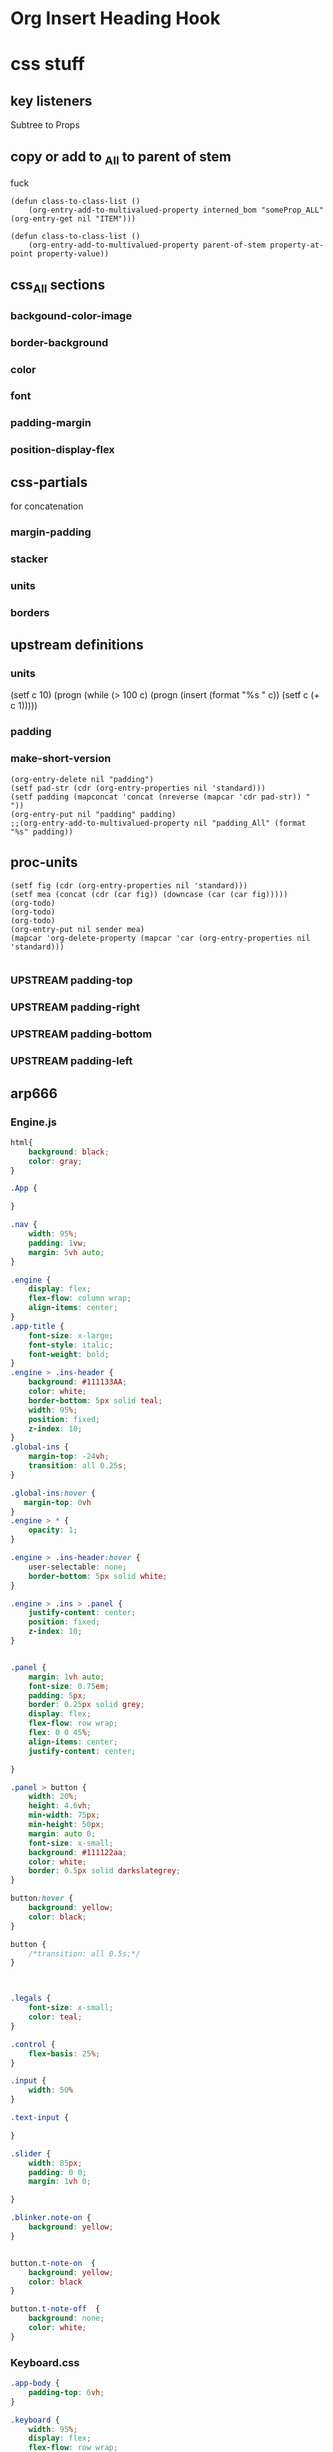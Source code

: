 #+TODO: SUPPLY
* Org Insert Heading Hook 
* css stuff
** key listeners 
Subtree to Props

** copy or add to  _All to parent of stem
fuck
#+begin_src elisp :results silent
(defun class-to-class-list ()
    (org-entry-add-to-multivalued-property interned_bom "someProp_ALL" (org-entry-get nil "ITEM")))
#+end_src

#+begin_src elisp :results silent
(defun class-to-class-list ()
    (org-entry-add-to-multivalued-property parent-of-stem property-at-point property-value))
#+end_src

#+end_src
** css_All sections
*** backgound-color-image
:PROPERTIES:
:BACKGROUND-COLOR_ALL: "" none black white aliceblue  antiquewhite  aqua  aquamarine  azure  beige bisque  black  blanchedalmond  blue  blueviolet  brown burlywood  cadetblue  calc()  chartreuse  chocolate  coral cornflowerblue  cornsilk  crimson  currentColor  cyan  darkblue darkcyan  darkgoldenrod  darkgray  darkgreen  darkgrey  darkkhaki darkmagenta  darkolivegreen  darkorange  darkorchid  darkred  darksalmon darkseagreen  darkslateblue  darkslategray  darkslategrey  darkturquoise  darkviolet dashed  deeppink  deepskyblue  dimgray  dimgrey  dodgerblue dotted  double  firebrick  floralwhite  forestgreen  fuchsia gainsboro  ghostwhite  gold  goldenrod  gray  green greenyellow  grey  groove  hidden  honeydew  hotpink hsl()  hsla()  indianred  indigo  inherit  initial inset  ivory  khaki  lavender  lavenderblush  lawngreen lemonchiffon  lightblue  lightcoral  lightcyan  lightgoldenrodyellow  lightgray lightgreen  lightgrey  lightpink  lightsalmon  lightseagreen  lightskyblue lightslategray  lightslategrey  lightsteelblue  lightyellow  lime  limegreen linen  magenta  maroon  medium  mediumaquamarine  mediumblue mediumorchid  mediumpurple  mediumseagreen  mediumslateblue  mediumspringgreen  mediumturquoise mediumvioletred  midnightblue  mintcream  mistyrose  moccasin  navajowhite navy  none  oldlace  olive  olivedrab  orange orangered  orchid  outset  palegoldenrod  palegreen  paleturquoise palevioletred  papayawhip  peachpuff  peru  pink  plum powderblue  purple  rebeccapurple  red  rgb()  rgba() ridge  rosybrown  royalblue  saddlebrown  salmon  sandybrown seagreen  seashell  sienna  silver  skyblue  slateblue slategray  slategrey  snow  solid  springgreen  steelblue tan  teal  thick  thin  thistle  tomato transparent  turquoise  unset  violet  wheat  white whitesmoke  yellow  yellowgreen
:BACKGROUND-IMAGE_ALL: "" "url('svg/Convergences.svg')" "url('svg/Bogus The Robot.svg')" "url('svg/adhd.svg')"
:END:

*** border-background
:PROPERTIES:
:border-style_All: solid dashed dotted
:line_type_All: solid dashed dotted
:border_All: "1px solid white" "1px solid black" "1px solid red" 
:border-width_All: 0px 1px 2px 3px 4px 5px 6px 7px 8px 9px 10px
:END:
*** color
:PROPERTIES:
:color_all: "" aliceblue  antiquewhite  aqua  aquamarine  azure  beige bisque  black  blanchedalmond  blue  blueviolet  brown burlywood  cadetblue  calc()  chartreuse  chocolate  coral cornflowerblue  cornsilk  crimson  currentColor  cyan  darkblue darkcyan  darkgoldenrod  darkgray  darkgreen  darkgrey  darkkhaki darkmagenta  darkolivegreen  darkorange  darkorchid  darkred  darksalmon darkseagreen  darkslateblue  darkslategray  darkslategrey  darkturquoise  darkviolet dashed  deeppink  deepskyblue  dimgray  dimgrey  dodgerblue dotted  double  firebrick  floralwhite  forestgreen  fuchsia gainsboro  ghostwhite  gold  goldenrod  gray  green greenyellow  grey  groove  hidden  honeydew  hotpink hsl()  hsla()  indianred  indigo  inherit  initial inset  ivory  khaki  lavender  lavenderblush  lawngreen lemonchiffon  lightblue  lightcoral  lightcyan  lightgoldenrodyellow  lightgray lightgreen  lightgrey  lightpink  lightsalmon  lightseagreen  lightskyblue lightslategray  lightslategrey  lightsteelblue  lightyellow  lime  limegreen linen  magenta  maroon  medium  mediumaquamarine  mediumblue mediumorchid  mediumpurple  mediumseagreen  mediumslateblue  mediumspringgreen  mediumturquoise mediumvioletred  midnightblue  mintcream  mistyrose  moccasin  navajowhite navy  none  oldlace  olive  olivedrab  orange orangered  orchid  outset  palegoldenrod  palegreen  paleturquoise palevioletred  papayawhip  peachpuff  peru  pink  plum powderblue  purple  rebeccapurple  red  rgb()  rgba() ridge  rosybrown  royalblue  saddlebrown  salmon  sandybrown seagreen  seashell  sienna  silver  skyblue  slateblue slategray  slategrey  snow  solid  springgreen  steelblue tan  teal  thick  thin  thistle  tomato transparent  turquoise  unset  violet  wheat  white whitesmoke  yellow  yellowgreen
:END:

*** font
:PROPERTIES:
:font-size_All: 0pt 1pt 2pt 3pt 4pt 5pt 6pt 7pt 8pt 9pt 10pt 11pt 12pt 13pt 14pt 15pt 16pt 17pt 18pt 19pt 20pt 30pt 40pt 50pt 60pt 70pt 80pt 90pt 100pt
:END:
*** padding-margin
:PROPERTIES:
:margin_All: 5pt 10pt  auto
:padding_All: 5px 10px auto
:END:
*** position-display-flex
:PROPERTIES:
:position_All: static relative absolute sticky fixed
:display_All: none block flex inline
:flex_All: direction 
:flex-direction_All: row column
:align-items_All: flex-start flex-end left center stretch baseline
:align-content_All: flex-start flex-end center space-between space-around stretch space-evenly
:justify-content_All: flex-start flex-end space-between space-around stretch space-evenly
:END:


** css-partials
for concatenation
*** margin-padding
:PROPERTIES:
:padding_All: left top right bottom
:padding_All: padding padding-left padding-right padding-top padding-bottom
:margin_All: left top right bottom
:END:
*** stacker
:PROPERTIES:
:css_All: display border position color font-size margin padding width height border-width border-color border padding margin color font-size font-family font-weight position display background-color
:selector_All: .box .square h1 h2 h3 outline-1 outline-2 Keys Classic
:END:

*** units
:PROPERTIES:
:units_All: px em vh vw pt
:color_unit_All: rgb hex hsl
:unit_All: px pt % em vh vw
:px_All: 1 2 3 4 5 6 7 8 9 0 
:pt_All: 1 2 3 4 5 6 7 8 9 0 
:%_All: 1 2 3 4 5 6 7 8 9 0 
:em_All: 1 2 3 4 5 6 7 8 9 0 
:seq_All: 1 3 4
:seq:      4
:rule_All: 0 1 2 3 4 5 6 7 8 9 10
:property_All: 0 1 2 3 4 5 6 7 8 9 10 11
:int_All:  1 2 3 4 5 6 7 8 9 0 
:END:

*** borders
:PROPERTIES:
:side_All: all top bottom left right 
:END:





** upstream definitions
*** units
:PROPERTIES:
:unit_All: px pt % em vh vw
:px_All: 1 2 3 4 5 6 7 8 9 10 11 12 13 14 15 16 17 18 19 20 21 22 23 24 25 26 27 28 29 30 31 32 33 34 35 36 37 38 39 40 41 42 43 44 45 46 47 48 49 50 51 52 53 54 55 56 57 58 59 60 61 62 63 64 65 66 67 68 69 70 71 72 73 74 75 76 77 78 79 80 81 82 83 84 85 86 87 88 89 90 91 92 93 94 95 96 97 98 99 
:pt_All: 1 2 3 4 5 6 7 8 9 10 11 12 13 14 15 16 17 18 19 20 21 22 23 24 25 26 27 28 29 30 31 32 33 34 35 36 37 38 39 40 41 42 43 44 45 46 47 48 49 50 51 52 53 54 55 56 57 58 59 60 61 62 63 64 65 66 67 68 69 70 71 72 73 74 75 76 77 78 79 80 81 82 83 84 85 86 87 88 89 90 91 92 93 94 95 96 97 98 99 
:%_All: 1 2 3 4 5 6 7 8 9 10 11 12 13 14 15 16 17 18 19 20 21 22 23 24 25 26 27 28 29 30 31 32 33 34 35 36 37 38 39 40 41 42 43 44 45 46 47 48 49 50 51 52 53 54 55 56 57 58 59 60 61 62 63 64 65 66 67 68 69 70 71 72 73 74 75 76 77 78 79 80 81 82 83 84 85 86 87 88 89 90 91 92 93 94 95 96 97 98 99 
:em_All: 1 2 3 4 5 6 7 8 9 10 11 12 13 14 15 16 17 18 19 20 21 22 23 24 25 26 27 28 29 30 31 32 33 34 35 36 37 38 39 40 41 42 43 44 45 46 47 48 49 50 51 52 53 54 55 56 57 58 59 60 61 62 63 64 65 66 67 68 69 70 71 72 73 74 75 76 77 78 79 80 81 82 83 84 85 86 87 88 89 90 91 92 93 94 95 96 97 98 99 
:padding_All:  "4pt 7% 14px 24pt"
:END:
(setf c 10) 
(progn (while (> 100 c) (progn (insert (format "%s " c)) (setf c (+ c 1)))))
*** padding
:PROPERTIES:
:padding-top: 34pt
:padding-right: 17px
:padding-bottom: 7%
:padding-left: 4pt
:padding:  34pt 17px 7% 4pt
:END:
*** make-short-version
#+NAME: make-short-version
#+BEGIN_SRC elisp :results value 
(org-entry-delete nil "padding")
(setf pad-str (cdr (org-entry-properties nil 'standard)))
(setf padding (mapconcat 'concat (nreverse (mapcar 'cdr pad-str)) " "))
(org-entry-put nil "padding" padding)
;;(org-entry-add-to-multivalued-property nil "padding_All" (format "%s" padding))
#+END_SRC

#+RESULTS: make-short-version

** proc-units
#+NAME: proc-units
#+BEGIN_SRC elisp :results silent
(setf fig (cdr (org-entry-properties nil 'standard)))
(setf mea (concat (cdr (car fig)) (downcase (car (car fig)))))
(org-todo) 
(org-todo)
(org-todo)  
(org-entry-put nil sender mea)
(mapcar 'org-delete-property (mapcar 'car (org-entry-properties nil 'standard)))

#+END_SRC

*** UPSTREAM padding-top
:PROPERTIES:
:unit:     px
:pt:       33
:END:
*** UPSTREAM padding-right
:PROPERTIES:
:unit:     vh
:px:       17
:END:

*** UPSTREAM padding-bottom
:PROPERTIES:
:unit:     px
:%:        7
:END:

*** UPSTREAM padding-left
:PROPERTIES:
:unit:     %
:pt:       4
:END:
  


** arp666
*** Engine.js
#+BEGIN_SRC css :results value 
html{
    background: black;
    color: gray;
}

.App {

}

.nav {
    width: 95%;
    padding: 1vw;
    margin: 5vh auto;
}

.engine {
    display: flex;
    flex-flow: column wrap;
    align-items: center;
}
.app-title {
    font-size: x-large;
    font-style: italic;
    font-weight: bold;
}
.engine > .ins-header {
    background: #111133AA;
    color: white;
    border-bottom: 5px solid teal;
    width: 95%;
    position: fixed;
    z-index: 10;
}
.global-ins {
    margin-top: -24vh;
    transition: all 0.25s;
}

.global-ins:hover {
   margin-top: 0vh
}
.engine > * {
    opacity: 1;
}

.engine > .ins-header:hover {
    user-selectable: none;
    border-bottom: 5px solid white;
}

.engine > .ins > .panel {
    justify-content: center;
    position: fixed;
    z-index: 10;
}


.panel {
    margin: 1vh auto;
    font-size: 0.75em;
    padding: 5px;
    border: 0.25px solid grey;
    display: flex;
    flex-flow: row wrap;
    flex: 0 0 45%;
    align-items: center;
    justify-content: center;
                   
}

.panel > button {
    width: 20%;
    height: 4.6vh;
    min-width: 75px;
    min-height: 50px;
    margin: auto 0;
    font-size: x-small;
    background: #111122aa;
    color: white;
    border: 0.5px solid darkslategrey;
}

button:hover {
    background: yellow;
    color: black;
}

button {
    /*transition: all 0.5s;*/
}



.legals {
    font-size: x-small;
    color: teal;
}

.control {
    flex-basis: 25%;
}

.input {
    width: 50%
}

.text-input {
    
}

.slider {
    width: 85px;
    padding: 0 0;
    margin: 1vh 0;
    
}

.blinker.note-on {
    background: yellow;
}


button.t-note-on  {
    background: yellow;
    color: black
}

button.t-note-off  {
    background: none;
    color: white;
}

#+END_SRC
*** Keyboard.css
#+NAME: arp-keys
#+BEGIN_SRC css :results value 
.app-body {
    padding-top: 6vh;
}

.keyboard {
    width: 95%;
    display: flex;
    flex-flow: row wrap;
    margin: 1vh auto;
    justify-content: center;
    
}

.keyboard-outer {
    width: 100%;
    display: flex;
    flex-flow: row wrap;
}
.keyboard > * {
    padding: 0px 0px;
    position: relative;

}
.messages {
    font-size: small;
    width: 75%;
    text-align: center;
    margin-top: 1vh;
    color: darkslategray;
    transition: all 0.5s;
}

.messages:hover {
    color: white;
}

.key {
    margin-top: 0px;
}

.key-inner:hover{
    background: teal;
    color: white;
}

.key-inner {
    border: 0.25px solid white;
    height: 100%;
    width: 100%;
    padding: 0px 0px;
    background: black;
    color: white;
}

.instruments {
    margin: 0 auto;
    width: 95%;
}

.nav-top {
    display: flex;
    justify-content: space-between;
}

.rhs-tabs > button, .lhs-tabs > button {
    width: 120px;
    height: 4.6vh;
    min-width: 50px;
    min-height: 50px;
    margin: auto 0;
    font-size: x-small;
    background: none;
    color: white;
}

button:hover {
    background: yellow;
    color: black;
}

button {
    transition: all 0.25s;
}


.lhs-tabs {
    
}

#addSeq {
    font-size: xx-large;
    text-align: center;
    vertical-align: middle;
}

.rhs-tabs, .lhs-tabs {
   
}

.white-key {
    margin: 0%;
    width: 4.6%;
    height: 200px;
    transition: all 0.5s;
}

.black-key {
    margin: 0 -2.3%;
    width: 4.6%;
    height: 130px;
    transition: all 0.5s;
}


@media (min-width: 1024px) {
    /*.white-key, .black-key {
	width: 2.3%
    }
    .black-key {
	margin:  0 -1.15%;
    }*/
}

@media (max-width: 800px) {
    .white-key, .black-key {
	width: 6.9%;
  }
    .black-key {
	margin:  0 -3.45%;
  }
}

@media (max-width: 480px) {
    .keyboard {
        width: 85%;
    }
    .white-key, .black-key {
	width: 14.28%;
        height: 33vh;
        max-height: 175px;
  }
    .black-key {
	margin:  0 -7.14%;
        height: 16vh;
        max-height: 95px;
    }

    .panel {
        justify-content: center;
    }
    .messages {
        display: none;
    }
}

@media (min-width: 1440px) {
    .keyboard-outer {
        display: flex;
        align-items: flex-start;
        flex-flow: row nowrap;
    }
    .instruments {
        flex: 1 1 50%;
        width: 50%;
    }
    .engine {
        flex: 1 1 50%
    }
    .engine > .ins-header {
    }
    .keyboard {
        flex: 1 0 50%
    }
    .white-key, .black-key {
	width: 6.9%;
    }
    .black-key {
	margin:  0 -3.45%;
    }
    
}

.squares {
    margin-left:  0;
    margin-right:  0;
    width: 50px;
    height: 50px;
}

.logarithmic{
    padding : 0px;
    height: 15vh;
    margin-left:  0px;
    margin-right:  0px;
}

.octave {
    width: 8.33%;
}


.press > .key-inner {
    background-color: black;
}

.key.bass > .key-inner {
    background: blue;
    color: white;
}

.key.treble > .key-inner {
    background: red;
    color: white;
}

.role.bass > .key-inner {
    background: blue;
    color: white;
}

.role.treble > .key-inner {
    background: red;
    color: white;
}

.role > .key-inner {
    text-transform: capitalize;
    font-weight: bold;
    font-style: italic;
}

.bass , .treble {
    display: inline;
}

.rhs-tabs > .bass {
    background: blue;
}

.rhs-tabs > .treble {
    background: red;
}


.bass.note-on > .key-inner {
    background: blue;
    color: black
}

.treble.note-on > .key-inner {
    background: red;
    color: black
}

.note-on > .key-inner {
    background: white;
    color: black
}

.rail {
    margin-top: 5px;
    width: 100%;
    height: 2.5vh;
    border: 0.5px solid currentColor;
}

#+END_SRC
*** Keys.css
#+NAME: keys
#+BEGIN_SRC css :results value 
.key-text {
    text-align: center;
    font-size: 0.50em;
    position: absolute;
    bottom: 0px;
    margin: 0 auto;
    width: 100%;
    user-select: none;
    overflow: hidden;
    color: currentColor;
}

.black-key {
    z-index: 1;
}

.white-key {
    z-index : 0;
}

.qwert {
    font-weight: bold;
    font-size: 13pt;
    color: yellow;
}


#+END_SRC


* fragments
** doc-just-scripts
:PROPERTIES:
:out:      file
:indium: ~/www/public_html
:html:     ~/www/public_html/parser.php
:css:      ~/www/public_html/parser.css
:js:       ~/www/public_html/parser.js
:END:
*** html
**** head
***** link
:PROPERTIES:
:rel:      stylesheet
:type:     text/css
:href:     parser.css
:END:
***** script
console.log("script tag")
***** script
:PROPERTIES:
:type:     text/javascript
:src:     parser.js
:END:
**** body
***** .main
main
** doc-larry-curly-mo-svg
:PROPERTIES:
:out:      file
:indium: ~/www/public_html
:html:     ~/www/public_html/parser.php
:css:      ~/www/public_html/parser.css
:js:       ~/www/public_html/parser.js
:END:
*** html
**** head
***** link
:PROPERTIES:
:rel:      stylesheet
:type:     text/css
:href:     parser.css
:END:
***** script
console.log("script tag")
***** script
:PROPERTIES:
:type:     text/javascript
:src:     parser.js
:END:
**** body
***** .larry-curly-mo
#+begin_src elisp :results silent
(message "Source block %s" (org-entry-get nil "ITEM"))
#+end_src
****** .curly
:PROPERTIES:
:display:  block
:width: 33vw
:border:   1px solid white
:COLOR:    darkorange
:background-size: 150%
:BACKGROUND-IMAGE:
:background-position: center
:background-repeat: no-repeat
:BACKGROUND-COLOR: navy
:FONT-SIZE: 60pt
:HEIGHT:
:END:
Curly
******* .para
:PROPERTIES:
:display:  block
:font-size: 10pt
:BACKGROUND-COLOR: unset
:color:    chartreuse
:HEIGHT:
:END:
C-c C-x C-c 
C-c C-c
< > 

a : set alowable values

(setq org-use-property-inheritance t)
******* .para
C-c C-k (instead if tab)
******* .para
q e r|g v a 1 2 3 4 5 6 7 8 9
******* .para
M-S-<Right> M-S-<Left> : add existing property
****** .larry
:PROPERTIES:
:display:  inline
:width: 33vw
:border:   1px solid white
:COLOR:    darkmagenta
:FONT-SIZE: 30pt
:background-size: 85%
:BACKGROUND-IMAGE:
:background-position: center
:background-repeat: no-repeat
:BACKGROUND-COLOR:
:HEIGHT:   50vh
:END:
Larry
****** .mo
:PROPERTIES:
:display:  inline
:width:    33vw
:BACKGROUND-COLOR:
:border:   1px solid white
:COLOR:    blueviolet
:BACKGROUND-IMAGE:
:width: 100%   
:background-position: center
:background-size: 120%
:background-repeat: no-repeat
:HEIGHT:   95vh
:FONT-SIZE: 50pt
:END:
Mo
***** .three-view
:PROPERTIES:
:BACKGROUND-COLOR: unset
:font-family: sans-serif
:FONT-SIZE: 90pt
:COLOR:
:border:   1px solid black
:display:  flex
:width: 95vw
:HEIGHT:   75vh
:HEIGHT_ALL: "" 25vh 50vh 75vh 95vh
:BACKGROUND-IMAGE:
:BACKGROUND-IMAGE_ALL: "" "url('svg/Convergences.svg')" "url('svg/Bogus The Robot.svg')" "url('svg/adhd.svg')"
:END:
#+begin_src elisp :results silent
(message "Source block %s" (org-entry-get nil "ITEM"))
#+end_src
****** .curly
:PROPERTIES:
:display:  block
:width: 33vw
:border:   1px solid white
:COLOR:    darkmagenta
:background-size: 150%
:BACKGROUND-IMAGE:
:background-position: center
:background-repeat: no-repeat
:BACKGROUND-COLOR:
:FONT-SIZE: 90pt
:HEIGHT:
:END:
Curly
****** .larry
:PROPERTIES:
:display:  inline
:width: 33vw
:border:   1px solid white
:COLOR:    darkcyan
:FONT-SIZE: 90pt
:background-size: 85%
:BACKGROUND-IMAGE:
:background-position: center
:background-repeat: no-repeat
:BACKGROUND-COLOR: black
:HEIGHT:
:END:
Larry
****** .mo
:PROPERTIES:
:display:  inline
:width:    33vw
:BACKGROUND-COLOR:
:border:   1px solid white
:COLOR:    antiquewhite
:BACKGROUND-IMAGE:
:width: 100%   
:background-position: center
:background-size: 120%
:background-repeat: no-repeat
:HEIGHT:
:FONT-SIZE: 90pt
:END:
Mo
***** bogus
:PROPERTIES:
:BACKGROUND-COLOR: unset
:font-family: sans-serif
:font-size: 90pt
:color:
:border:   1px solid black
:display:  flex
:width: 95vw
:HEIGHT:   95vh
:HEIGHT_ALL: "" 25vh 50vh 75vh 95vh
:BACKGROUND-IMAGE:
:BACKGROUND-IMAGE_ALL: "" "url('svg/Convergences.svg')" "url('svg/Bogus The Robot.svg')" "url('svg/adhd.svg')"
:END:
** stargate-script-tag
*** script
#+begin_src js :results output
var container, stats;
var camera, scene, renderer;
var cube, plane;
var targetRotation = 0;
var targetRotationOnMouseDown = 0;
var mouseX = 0;
var mouseXOnMouseDown = 0;
var windowHalfX = window.innerWidth / 2;
var windowHalfY = window.innerHeight / 2;
var clock = new THREE.Clock();
init();
animate();
function init() {
  container = document.createElement('div');
  document.body.appendChild(container);
  camera = new THREE.PerspectiveCamera(170, window.innerWidth / window.innerHeight, 1, 10000);
  //camera = new THREE.PerspectiveCamera( 25, SCREEN_WIDTH / SCREEN_HEIGHT, 50, 1e7 );
  //camera.position.y = 150;
  camera.position.z = 400;
  controls = new THREE.FlyControls(camera);
  controls.movementSpeed = 500;
  controls.domElement = container;
  controls.rollSpeed = Math.PI / 24;
  controls.autoForward = false;
  controls.dragToLook = false;
  controls.mouseStatus = 0;
  controls.dragToLook = true;
  scene = new THREE.Scene();
  this.scene = scene;
  // Cube
  var geometry = new THREE.CubeGeometry(400, 900, 100);
  for (var i = 0; i < geometry.faces.length; i += 2) {
    var hex = Math.random() * 0xffffff;
    geometry.faces[i].color.setHex(hex);
    geometry.faces[i + 1].color.setHex(hex);
  }
  var material = new THREE.MeshBasicMaterial({
    vertexColors: THREE.FaceColors,
    overdraw: 0.5
  });
  cube = new THREE.Mesh(geometry, material);
  //cube.position.y = 150;
  scene.add(cube);
  //circle
  var circleGeom = new THREE.CircleGeometry(500, 72);
  var circleStroke = new THREE.LineBasicMaterial({linewidth: 1, color: 0xFFFFFF, transparent: false});
  var circleLine = new THREE.Line(circleGeom, circleStroke);
  circleGeom.vertices.shift();
  this.circleLine = circleLine;
  scene.add(circleLine);
  circleLine.position.z = 0;
  circleLine.rotation.y = 0.5*Math.PI;
  // Plane
  renderer = new THREE.CanvasRenderer();
  renderer.setSize(window.innerWidth, window.innerHeight);
  container.appendChild(renderer.domElement);
  window.addEventListener('resize', onWindowResize, false);
}
function onWindowResize() {
  windowHalfX = window.innerWidth / 2;
  windowHalfY = window.innerHeight / 2;
  camera.aspect = window.innerWidth / window.innerHeight;
  camera.updateProjectionMatrix();
  renderer.setSize(window.innerWidth, window.innerHeight);
}
function animate() {
  requestAnimationFrame(animate);
  render();
}
function render() {
  var delta = clock.getDelta();
  trigShape();
  controls.update(delta);
  //plane.rotation.y = cube.rotation.y += (targetRotation - cube.rotation.y) * 0.05;
  updateStargate(delta);
  renderer.render(scene, camera);
}
#+end_src
